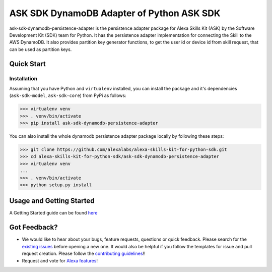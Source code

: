 ========================================================
ASK SDK DynamoDB Adapter of Python ASK SDK
========================================================

ask-sdk-dynamodb-persistence-adapter is the persistence adapter package for Alexa Skills Kit (ASK) by
the Software Development Kit (SDK) team for Python. It has the persistence adapter implementation
for connecting the Skill to the AWS DynamoDB. It also provides partition key generator functions,
to get the user id or device id from skill request, that can be used as partition keys.


Quick Start
-----------

Installation
~~~~~~~~~~~~~~~
Assuming that you have Python and ``virtualenv`` installed, you can
install the package and it's dependencies (``ask-sdk-model``, ``ask-sdk-core``) from PyPi
as follows:

.. code-block:: sh

    >>> virtualenv venv
    >>> . venv/bin/activate
    >>> pip install ask-sdk-dynamodb-persistence-adapter


You can also install the whole dynamodb persistence adapter package locally by following these steps:

.. code-block:: sh

    >>> git clone https://github.com/alexalabs/alexa-skills-kit-for-python-sdk.git
    >>> cd alexa-skills-kit-for-python-sdk/ask-sdk-dynamodb-persistence-adapter
    >>> virtualenv venv
    ...
    >>> . venv/bin/activate
    >>> python setup.py install


Usage and Getting Started
-------------------------
A Getting Started guide can be found `here <../docs/GETTING_STARTED.rst>`_


Got Feedback?
-------------

- We would like to hear about your bugs, feature requests, questions or quick feedback.
  Please search for the `existing issues <https://github.com/alexa-labs/alexa-skills-kit-sdk-for-python/issues>`_ before opening a new one. It would also be helpful
  if you follow the templates for issue and pull request creation. Please follow the `contributing guidelines <../CONTRIBUTING.rst>`_!!
- Request and vote for `Alexa features <https://alexa.uservoice.com/forums/906892-alexa-skills-developer-voice-and-vote>`_!
